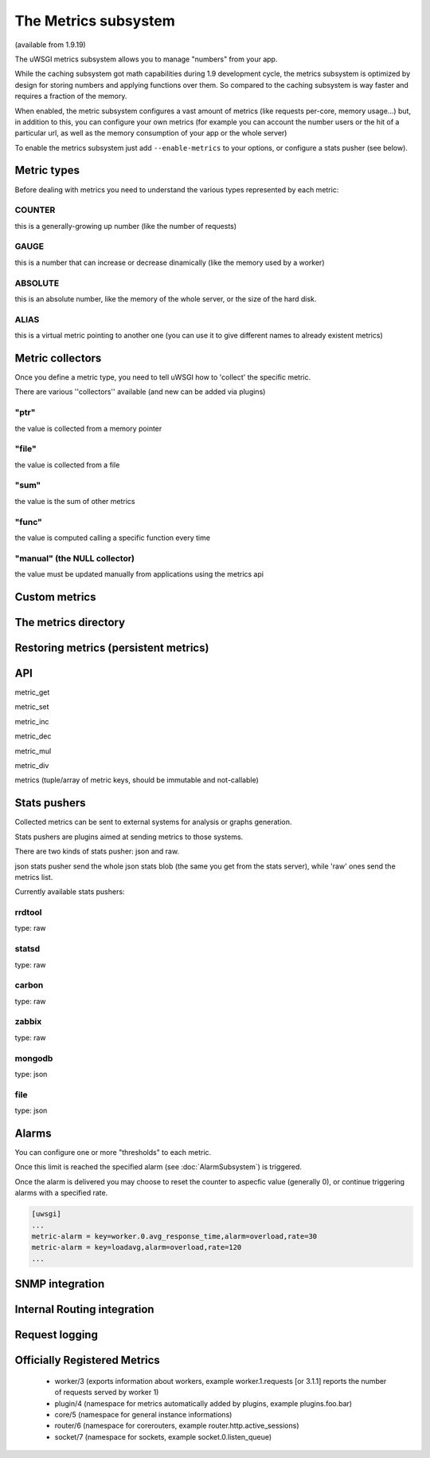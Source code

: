 The Metrics subsystem
=====================

(available from 1.9.19)

The uWSGI metrics subsystem allows you to manage "numbers" from your app.

While the caching subsystem got math capabilities during 1.9 development cycle, the metrics subsystem
is optimized by design for storing numbers and applying functions over them. So compared to the caching subsystem is way faster
and requires a fraction of the memory.

When enabled, the metric subsystem configures a vast amount of metrics (like requests per-core, memory usage...) but, in addition to this, you can configure your own metrics
(for example you can account the number users or the hit of a particular url, as well as the memory consumption of your app or the whole server)

To enable the metrics subsystem just add ``--enable-metrics`` to your options, or configure a stats pusher (see below).

Metric types
************

Before dealing with metrics you need to understand the various types represented by each metric:


COUNTER
^^^^^^^

this is a generally-growing up number (like the number of requests)

GAUGE
^^^^^

this is a number that can increase or decrease dinamically (like the memory used by a worker)

ABSOLUTE
^^^^^^^^

this is an absolute number, like the memory of the whole server, or the size of the hard disk.

ALIAS
^^^^^

this is a virtual metric pointing to another one (you can use it to give different names to already existent metrics)

Metric collectors
*****************

Once you define a metric type, you need to tell uWSGI how to 'collect' the specific metric.

There are various ''collectors'' available (and new can be added via plugins)

"ptr"
^^^^^

the value is collected from a memory pointer

"file"
^^^^^^

the value is collected from a file

"sum"
^^^^^

the value is the sum of other metrics

"func"
^^^^^^

the value is computed calling a specific function every time

"manual" (the NULL collector)
^^^^^^^^^^^^^^^^^^^^^^^^^^^^^

the value must be updated manually from applications using the metrics api

Custom metrics
**************

The metrics directory
*********************

Restoring metrics (persistent metrics)
**************************************

API
***

metric_get

metric_set

metric_inc

metric_dec

metric_mul

metric_div

metrics (tuple/array of metric keys, should be immutable and not-callable)

Stats pushers
*************

Collected metrics can be sent to external systems for analysis or graphs generation.

Stats pushers are plugins aimed at sending metrics to those systems.

There are two kinds of stats pusher: json and raw.

json stats pusher send the whole json stats blob (the same you get from the stats server), while 'raw' ones send the metrics list.

Currently available stats pushers:

rrdtool
^^^^^^^

type: raw

statsd
^^^^^^

type: raw

carbon
^^^^^^

type: raw

zabbix
^^^^^^

type: raw

mongodb
^^^^^^^

type: json

file
^^^^

type: json

Alarms
******

You can configure one or more "thresholds" to each metric.

Once this limit is reached the specified alarm (see :doc:`AlarmSubsystem`) is triggered.

Once the alarm is delivered you may choose to reset the counter to aspecfic value (generally 0), or continue triggering alarms
with a specified rate.

.. code-block:: ini

   [uwsgi]
   ...
   metric-alarm = key=worker.0.avg_response_time,alarm=overload,rate=30
   metric-alarm = key=loadavg,alarm=overload,rate=120
   ...

SNMP integration
****************

Internal Routing integration
****************************

Request logging
***************


Officially Registered Metrics
*****************************

 * worker/3 (exports information about workers, example worker.1.requests [or 3.1.1] reports the number of requests served by worker 1)
 
 * plugin/4 (namespace for metrics automatically added by plugins, example plugins.foo.bar)
 
 * core/5 (namespace for general instance informations)
 
 * router/6 (namespace for corerouters, example router.http.active_sessions)
 
 * socket/7 (namespace for sockets, example socket.0.listen_queue)
